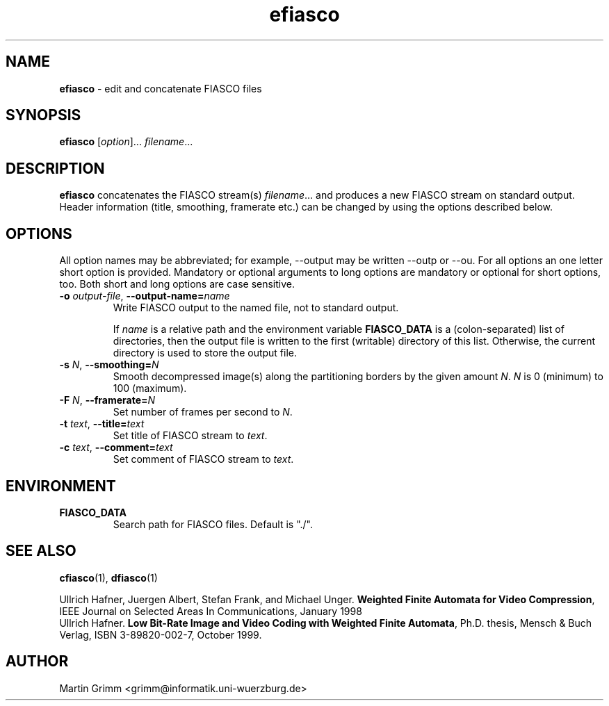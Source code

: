 .\" $Id: efiasco.1,v 1.2 2000/07/18 16:44:18 hafner Exp $
.TH efiasco 1 "July, 2000" "FIASCO" "Fractal Image And Sequence COdec"

.SH NAME
.B  efiasco
\- edit and concatenate FIASCO files

.SH SYNOPSIS
.B  efiasco \fP[\fIoption\fP]... \fIfilename\fP...

.ad b
.hy 1
.SH DESCRIPTION
\|\fBefiasco\fP\| concatenates the FIASCO stream(s)
\fIfilename\fP... and produces a new FIASCO stream on standard
output. Header information (title, smoothing, framerate etc.) can be
changed by using the options described below.

.SH OPTIONS
All option names may be abbreviated; for example, --output may be
written --outp or --ou. For all options an one letter short option
is provided. Mandatory or optional arguments to long options are
mandatory or optional for short options, too. Both short and long
options are case sensitive.

.TP
\fB\-o\fP \fIoutput-file\fP, \fB\-\-output-name=\fIname\fP
Write FIASCO output to the named file, not to standard output.

If \fIname\fP is a relative path and the environment variable
\fBFIASCO_DATA\fP is a (colon-separated) list of directories, then the
output file is written to the first (writable) directory of this
list. Otherwise, the current directory is used to store the output
file.

.TP
\fB\-s\fP \fIN\fP, \fB\-\-smoothing=\fIN\fP
Smooth decompressed image(s) along the partitioning borders by the
given amount \fIN\fP. \fIN\fP is 0 (minimum) to 100 (maximum). 

.TP
\fB\-F\fP \fIN\fP, \fB\-\-framerate=\fIN\fP
Set number of frames per second to \fIN\fP. 

.TP
\fB\-t\fP \fItext\fP, \fB\-\-title=\fItext\fP
Set title of FIASCO stream to \fItext\fP. 

.TP
\fB\-c\fP \fItext\fP, \fB\-\-comment=\fItext\fP
Set comment of FIASCO stream to \fItext\fP. 

.SH ENVIRONMENT
.PD 0
.TP
.B FIASCO_DATA
Search path for FIASCO files. Default is "./".
.PD 

.SH "SEE ALSO"
.br
.BR cfiasco "(1), " dfiasco (1)
.br

Ullrich Hafner, Juergen Albert, Stefan Frank, and Michael Unger.
\fBWeighted Finite Automata for Video Compression\fP, IEEE Journal on
Selected Areas In Communications, January 1998
.br
Ullrich Hafner. \fBLow Bit-Rate Image and Video Coding with Weighted
Finite Automata\fP, Ph.D. thesis, Mensch & Buch Verlag, ISBN
3-89820-002-7, October 1999.

.SH AUTHOR
Martin Grimm <grimm@informatik.uni-wuerzburg.de>
